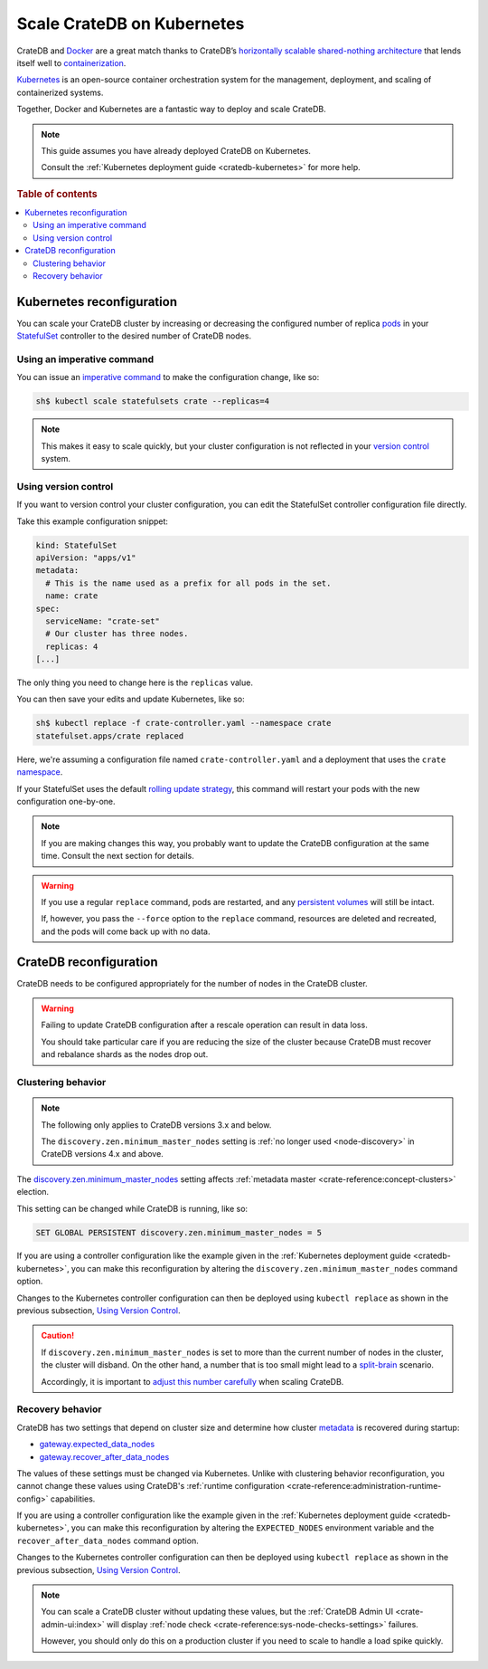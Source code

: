 .. _scaling-kube:

===========================
Scale CrateDB on Kubernetes
===========================

CrateDB and `Docker`_ are a great match thanks to CrateDB’s `horizontally
scalable`_ `shared-nothing architecture`_ that lends itself well to
`containerization`_.

`Kubernetes`_ is an open-source container orchestration system for the
management, deployment, and scaling of containerized systems.

Together, Docker and Kubernetes are a fantastic way to deploy and scale CrateDB.

.. NOTE::

    This guide assumes you have already deployed CrateDB on Kubernetes.

    Consult the :ref:`Kubernetes deployment guide <cratedb-kubernetes>`
    for more help.

.. SEEALSO::

    A guide to :ref:`deploying CrateDB on Kubernetes <cratedb-kubernetes>`.

    The official `CrateDB Docker image`_.

.. rubric:: Table of contents

.. contents::
   :local:


.. _scaling-kube-kube:

Kubernetes reconfiguration
==========================

You can scale your CrateDB cluster by increasing or decreasing the configured
number of replica `pods`_ in your `StatefulSet`_ controller to the desired
number of CrateDB nodes.


.. _scaling-kube-command:

Using an imperative command
---------------------------

You can issue an `imperative command`_ to make the configuration change, like
so:

.. code-block:: console

    sh$ kubectl scale statefulsets crate --replicas=4

.. NOTE::

    This makes it easy to scale quickly, but your cluster configuration is not
    reflected in your `version control`_ system.


.. _scaling-kube-vc:

Using version control
---------------------

If you want to version control your cluster configuration, you can edit the
StatefulSet controller configuration file directly.

Take this example configuration snippet:

.. code-block:: yaml

    kind: StatefulSet
    apiVersion: "apps/v1"
    metadata:
      # This is the name used as a prefix for all pods in the set.
      name: crate
    spec:
      serviceName: "crate-set"
      # Our cluster has three nodes.
      replicas: 4
    [...]

The only thing you need to change here is the ``replicas`` value.

You can then save your edits and update Kubernetes, like so:

.. code-block:: console

    sh$ kubectl replace -f crate-controller.yaml --namespace crate
    statefulset.apps/crate replaced

Here, we're assuming a configuration file named ``crate-controller.yaml`` and a
deployment that uses the ``crate`` `namespace`_.

If your StatefulSet uses the default `rolling update strategy`_, this command will
restart your pods with the new configuration one-by-one.

.. NOTE::

    If you are making changes this way, you probably want to update the CrateDB
    configuration at the same time. Consult the next section for details.

.. WARNING::

    If you use a regular ``replace`` command, pods are restarted, and any
    `persistent volumes`_ will still be intact.

    If, however, you pass the ``--force`` option to the ``replace`` command,
    resources are deleted and recreated, and the pods will come back up with no
    data.


.. _scaling-kube-cratedb:

CrateDB reconfiguration
=======================

CrateDB needs to be configured appropriately for the number of nodes in the
CrateDB cluster.

.. WARNING::

    Failing to update CrateDB configuration after a rescale operation can
    result in data loss.

    You should take particular care if you are reducing the size of the cluster
    because CrateDB must recover and rebalance shards as the nodes drop out.


.. _scaling-kube-clustering:

Clustering behavior
-------------------

.. NOTE::

   The following only applies to CrateDB versions 3.x and below.

   The ``discovery.zen.minimum_master_nodes`` setting is :ref:`no longer used
   <node-discovery>` in CrateDB versions 4.x and above.

The `discovery.zen.minimum_master_nodes`_ setting affects :ref:`metadata
master <crate-reference:concept-clusters>` election.

This setting can be changed while CrateDB is running, like so:

.. code-block:: psql

    SET GLOBAL PERSISTENT discovery.zen.minimum_master_nodes = 5

If you are using a controller configuration like the example given in the
:ref:`Kubernetes deployment guide <cratedb-kubernetes>`, you can make this
reconfiguration by altering the ``discovery.zen.minimum_master_nodes`` command
option.

Changes to the Kubernetes controller configuration can then be deployed using
``kubectl replace`` as shown in the previous subsection, `Using Version
Control`_.

.. CAUTION::

    If ``discovery.zen.minimum_master_nodes`` is set to more than the current
    number of nodes in the cluster, the cluster will disband. On the other
    hand, a number that is too small might lead to a `split-brain`_ scenario.

    Accordingly, it is important to `adjust this number carefully`_ when
    scaling CrateDB.


.. _scaling-kube-recovery:

Recovery behavior
-----------------

CrateDB has two settings that depend on cluster size and determine how cluster
`metadata`_ is recovered during startup:

- `gateway.expected_data_nodes`_
- `gateway.recover_after_data_nodes`_

The values of these settings must be changed via Kubernetes. Unlike with
clustering behavior reconfiguration, you cannot change these values using
CrateDB's :ref:`runtime configuration <crate-reference:administration-runtime-config>`
capabilities.

If you are using a controller configuration like the example given in the
:ref:`Kubernetes deployment guide <cratedb-kubernetes>`, you can make this
reconfiguration by altering the ``EXPECTED_NODES`` environment variable and the
``recover_after_data_nodes`` command option.

Changes to the Kubernetes controller configuration can then be deployed using
``kubectl replace`` as shown in the previous subsection, `Using Version
Control`_.

.. NOTE::

    You can scale a CrateDB cluster without updating these values, but the
    :ref:`CrateDB Admin UI <crate-admin-ui:index>` will display
    :ref:`node check <crate-reference:sys-node-checks-settings>` failures.

    However, you should only do this on a production cluster if you need to
    scale to handle a load spike quickly.


.. _adjust this number carefully: https://cratedb.com/docs/crate/reference/en/3.3/config/cluster.html#discovery-zen-minimum-master-nodes
.. _containerization: https://www.docker.com/resources/what-container
.. _CrateDB Docker image: https://hub.docker.com/_/crate/
.. _deleted and recreated: https://kubernetes.io/docs/concepts/cluster-administration/manage-deployment/#disruptive-updates
.. _discovery.zen.minimum_master_nodes: https://cratedb.com/docs/crate/reference/en/3.3/config/cluster.html#discovery-zen-minimum-master-nodes
.. _Docker: https://www.docker.com/
.. _gateway.expected_data_nodes: https://cratedb.com/docs/crate/reference/en/latest/admin/system-information.html#recovery-expected-data-nodes
.. _gateway.recover_after_data_nodes: https://cratedb.com/docs/crate/reference/en/latest/admin/system-information.html#recovery-after-data-nodes
.. _horizontally scalable: https://en.wikipedia.org/wiki/Scalability#Horizontal_(scale_out)_and_vertical_scaling_(scale_up)
.. _imperative command: https://kubernetes.io/docs/concepts/overview/working-with-objects/object-management/#imperative-commands
.. _kubectl: https://kubernetes.io/docs/reference/kubectl/overview/
.. _Kubernetes: https://kubernetes.io/
.. _metadata: https://cratedb.com/docs/crate/reference/en/latest/config/cluster.html#metadata
.. _namespace: https://kubernetes.io/docs/concepts/overview/working-with-objects/namespaces/
.. _persistent volumes: https://kubernetes.io/docs/concepts/storage/persistent-volumes/
.. _pods: https://kubernetes.io/docs/concepts/workloads/pods/
.. _rolling update strategy: https://kubernetes.io/docs/concepts/workloads/controllers/statefulset/#rolling-updates
.. _shared-nothing architecture : https://en.wikipedia.org/wiki/Shared-nothing_architecture
.. _split-brain: https://en.wikipedia.org/wiki/Split-brain
.. _StatefulSet: https://kubernetes.io/docs/concepts/workloads/controllers/statefulset/
.. _version control: https://en.wikipedia.org/wiki/Version_control
